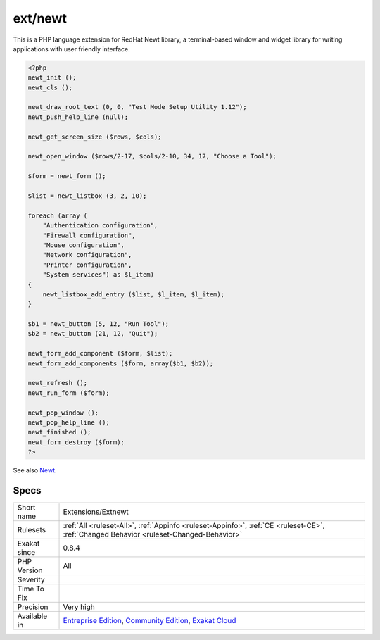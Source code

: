 .. _extensions-extnewt:

.. _ext-newt:

ext/newt
++++++++

.. meta\:\:
	:description:
		ext/newt: Newt PHP CLI extension.
	:twitter:card: summary_large_image
	:twitter:site: @exakat
	:twitter:title: ext/newt
	:twitter:description: ext/newt: Newt PHP CLI extension
	:twitter:creator: @exakat
	:twitter:image:src: https://www.exakat.io/wp-content/uploads/2020/06/logo-exakat.png
	:og:image: https://www.exakat.io/wp-content/uploads/2020/06/logo-exakat.png
	:og:title: ext/newt
	:og:type: article
	:og:description: Newt PHP CLI extension
	:og:url: https://php-tips.readthedocs.io/en/latest/tips/Extensions/Extnewt.html
	:og:locale: en
  Newt PHP CLI extension.

This is a PHP language extension for RedHat Newt library, a terminal-based window and widget library for writing applications with user friendly interface.

.. code-block:: php
   
   <?php
   newt_init ();
   newt_cls ();
   
   newt_draw_root_text (0, 0, "Test Mode Setup Utility 1.12");
   newt_push_help_line (null);
   
   newt_get_screen_size ($rows, $cols);
   
   newt_open_window ($rows/2-17, $cols/2-10, 34, 17, "Choose a Tool");
   
   $form = newt_form ();
   
   $list = newt_listbox (3, 2, 10);
   
   foreach (array (
       "Authentication configuration",
       "Firewall configuration",
       "Mouse configuration",
       "Network configuration",
       "Printer configuration",
       "System services") as $l_item)
   {
       newt_listbox_add_entry ($list, $l_item, $l_item);
   }
   
   $b1 = newt_button (5, 12, "Run Tool");
   $b2 = newt_button (21, 12, "Quit");
   
   newt_form_add_component ($form, $list);
   newt_form_add_components ($form, array($b1, $b2));
   
   newt_refresh ();
   newt_run_form ($form);
   
   newt_pop_window ();
   newt_pop_help_line ();
   newt_finished ();
   newt_form_destroy ($form);
   ?>

See also `Newt <http://people.redhat.com/rjones/ocaml-newt/html/Newt.html>`_.


Specs
_____

+--------------+-----------------------------------------------------------------------------------------------------------------------------------------------------------------------------------------+
| Short name   | Extensions/Extnewt                                                                                                                                                                      |
+--------------+-----------------------------------------------------------------------------------------------------------------------------------------------------------------------------------------+
| Rulesets     | :ref:`All <ruleset-All>`, :ref:`Appinfo <ruleset-Appinfo>`, :ref:`CE <ruleset-CE>`, :ref:`Changed Behavior <ruleset-Changed-Behavior>`                                                  |
+--------------+-----------------------------------------------------------------------------------------------------------------------------------------------------------------------------------------+
| Exakat since | 0.8.4                                                                                                                                                                                   |
+--------------+-----------------------------------------------------------------------------------------------------------------------------------------------------------------------------------------+
| PHP Version  | All                                                                                                                                                                                     |
+--------------+-----------------------------------------------------------------------------------------------------------------------------------------------------------------------------------------+
| Severity     |                                                                                                                                                                                         |
+--------------+-----------------------------------------------------------------------------------------------------------------------------------------------------------------------------------------+
| Time To Fix  |                                                                                                                                                                                         |
+--------------+-----------------------------------------------------------------------------------------------------------------------------------------------------------------------------------------+
| Precision    | Very high                                                                                                                                                                               |
+--------------+-----------------------------------------------------------------------------------------------------------------------------------------------------------------------------------------+
| Available in | `Entreprise Edition <https://www.exakat.io/entreprise-edition>`_, `Community Edition <https://www.exakat.io/community-edition>`_, `Exakat Cloud <https://www.exakat.io/exakat-cloud/>`_ |
+--------------+-----------------------------------------------------------------------------------------------------------------------------------------------------------------------------------------+



